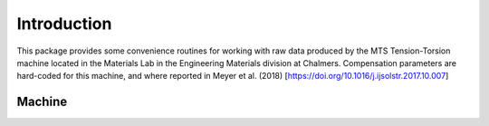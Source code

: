 Introduction
************
This package provides some convenience routines for working with raw data produced by the
MTS Tension-Torsion machine located in the Materials Lab in the Engineering Materials division
at Chalmers. Compensation parameters are hard-coded for this machine, and where reported in
Meyer et al. (2018) [https://doi.org/10.1016/j.ijsolstr.2017.10.007]

Machine
=====================
|machine|


.. |machine| image:: /img/example.svg
             :align: middle
             :alt: Could not include example.svg

